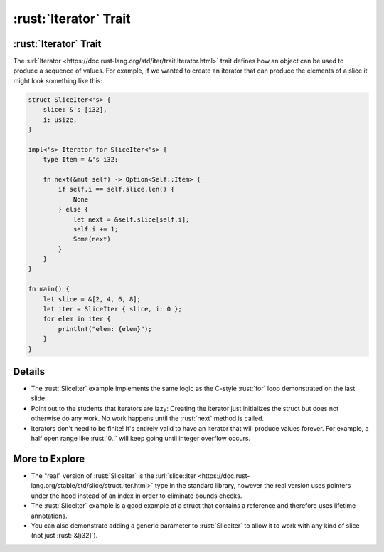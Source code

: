 ====================
:rust:`Iterator` Trait
====================

--------------------
:rust:`Iterator` Trait
--------------------

The
:url:`Iterator <https://doc.rust-lang.org/std/iter/trait.Iterator.html>`
trait defines how an object can be used to produce a sequence of values.
For example, if we wanted to create an iterator that can produce the
elements of a slice it might look something like this:

.. code:: rust

   struct SliceIter<'s> {
       slice: &'s [i32],
       i: usize,
   }

   impl<'s> Iterator for SliceIter<'s> {
       type Item = &'s i32;

       fn next(&mut self) -> Option<Self::Item> {
           if self.i == self.slice.len() {
               None
           } else {
               let next = &self.slice[self.i];
               self.i += 1;
               Some(next)
           }
       }
   }

   fn main() {
       let slice = &[2, 4, 6, 8];
       let iter = SliceIter { slice, i: 0 };
       for elem in iter {
           println!("elem: {elem}");
       }
   }

.. raw:: html

---------
Details
---------

-  The :rust:`SliceIter` example implements the same logic as the C-style
   :rust:`for` loop demonstrated on the last slide.

-  Point out to the students that iterators are lazy: Creating the
   iterator just initializes the struct but does not otherwise do any
   work. No work happens until the :rust:`next` method is called.

-  Iterators don't need to be finite! It's entirely valid to have an
   iterator that will produce values forever. For example, a half open
   range like :rust:`0..` will keep going until integer overflow occurs.

-----------------
More to Explore
-----------------

-  The "real" version of :rust:`SliceIter` is the
   :url:`slice::Iter <https://doc.rust-lang.org/stable/std/slice/struct.Iter.html>`
   type in the standard library, however the real version uses pointers
   under the hood instead of an index in order to eliminate bounds
   checks.

-  The :rust:`SliceIter` example is a good example of a struct that contains
   a reference and therefore uses lifetime annotations.

-  You can also demonstrate adding a generic parameter to :rust:`SliceIter`
   to allow it to work with any kind of slice (not just :rust:`&[i32]`).

.. raw:: html

